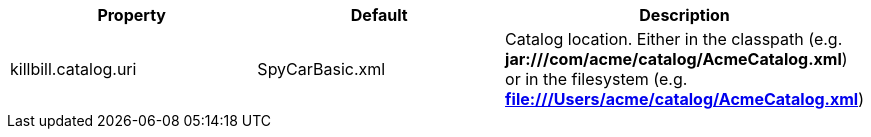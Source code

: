 [cols=3, options="header"]
|===
|Property
|Default
|Description

|killbill.catalog.uri
|SpyCarBasic.xml
|Catalog location. Either in the classpath (e.g. *jar:///com/acme/catalog/AcmeCatalog.xml*) or in the filesystem (e.g. *file:///Users/acme/catalog/AcmeCatalog.xml*)
|===
